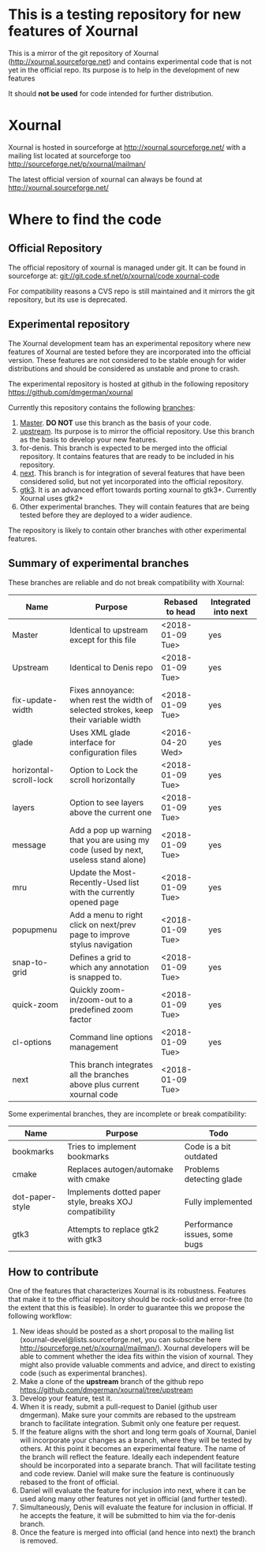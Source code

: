 #+STARTUP: showall

* This is a testing repository for new features of Xournal

This is a mirror of the git repository of Xournal
(http://xournal.sourceforge.net) and contains experimental code that
is not yet in the official repo. Its purpose is to help in the
development of new features

It should *not be used* for code intended for further distribution.

* Xournal

Xournal is hosted in sourceforge at [[http://sourceforge.net/projects/xournal/][http://xournal.sourceforge.net/]]
with a mailing list located at sourceforge too
[[http://sourceforge.net/p/xournal/mailman/]]

The latest official version of xournal can always be found at
[[http://xournal.sourceforge.net/]]

* Where to find the code

** Official Repository

The official repository of xournal is managed under git. It can be
found in sourceforge at: [[git://git.code.sf.net/p/xournal/code%20xournal-code][git://git.code.sf.net/p/xournal/code
xournal-code]]

For compatibility reasons a CVS repo is still maintained and it mirrors the
git repository, but its use is deprecated.

** Experimental repository

The Xournal development team has an experimental repository where new
features of Xournal are tested before they are incorporated into the
official version. These features are not considered to be
stable enough for wider distributions and should be considered as
unstable and prone to crash.

The experimental repository is hosted at github in the
following repository [[https://github.com/dmgerman/xournal]]

Currently this repository contains the following [[https://github.com/dmgerman/xournal/branches][branches]]:

1. [[https://github.com/dmgerman/xournal][Master]]. *DO NOT* use this branch as the basis of your code.
1. [[https://github.com/dmgerman/xournal/tree/upstream][upstream]]. Its purpose is to mirror the official repository. Use
   this branch as the basis to develop your new features.
2. for-denis. This branch is expected to be merged into the official
   repository. It contains features that are ready to be included in
   his repository.
3. [[https://github.com/dmgerman/xournal/tree/next][next]]. This branch is for integration of several features that have
   been considered solid, but not yet incorporated into the official
   repository.
4. [[https://github.com/dmgerman/xournal/tree/gtk3][gtk3]]. It is an advanced effort towards porting xournal to
   gtk3+. Currently Xournal uses gtk2+
5. Other experimental branches. They will contain features that are
   being tested before they are deployed to a wider audience.

The repository is likely to contain other branches with other
experimental features.

** Summary of experimental branches

These branches are reliable and do not break compatibility with Xournal:

| Name                   | Purpose                                                                             | Rebased to head  | Integrated into next |
|------------------------+-------------------------------------------------------------------------------------+------------------+----------------------|
| Master                 | Identical to upstream except for this file                                          | <2018-01-09 Tue> | yes                  |
| Upstream               | Identical to Denis repo                                                             | <2018-01-09 Tue> | yes                  |
|------------------------+-------------------------------------------------------------------------------------+------------------+----------------------|
| fix-update-width       | Fixes annoyance: when rest the width of selected strokes, keep their variable width | <2018-01-09 Tue> | yes                  |
| glade                  | Uses XML glade interface for configuration files                                    | <2016-04-20 Wed> | yes                  |
| horizontal-scroll-lock | Option to Lock the scroll horizontally                                              | <2018-01-09 Tue> | yes                  |
| layers                 | Option to see layers above the current one                                          | <2018-01-09 Tue> | yes                  |
| message                | Add a pop up warning that you are using my code (used by next, useless stand alone) | <2018-01-09 Tue> | yes                  |
| mru                    | Update the Most-Recently-Used list with the currently opened page                   | <2018-01-09 Tue> | yes                  |
| popupmenu              | Add a menu to right click on next/prev page to improve stylus navigation            | <2018-01-09 Tue> | yes                  |
| snap-to-grid           | Defines a grid to which any annotation is snapped to.                               | <2018-01-09 Tue> | yes                  |
| quick-zoom             | Quickly zoom-in/zoom-out to a predefined zoom factor                                | <2018-01-09 Tue> | yes                  |
| cl-options             | Command line options management                                                     | <2018-01-09 Tue> | yes                  |
|------------------------+-------------------------------------------------------------------------------------+------------------+----------------------|
| next                   | This branch integrates all the branches above plus current xournal code             | <2018-01-09 Tue> |                      |
|------------------------+-------------------------------------------------------------------------------------+------------------+----------------------|

Some experimental branches, they are incomplete or break compatibility:

| Name            | Purpose                                                 | Todo                          |
|-----------------+---------------------------------------------------------+-------------------------------|
| bookmarks       | Tries to implement bookmarks                            | Code is a bit outdated        |
| cmake           | Replaces autogen/automake with cmake                    | Problems detecting glade      |
| dot-paper-style | Implements dotted paper style, breaks XOJ compatibility | Fully implemented             |
| gtk3            | Attempts to replace gtk2 with gtk3                      | Performance issues, some bugs |


** How to contribute

One of the features that characterizes Xournal is its
robustness. Features that make it to the official repository should be
rock-solid and error-free (to the extent that this is feasible).  In
order to guarantee this we propose the following workflow:

1. New ideas should be posted as a short proposal to the mailing list
   (xournal-devel@lists.sourceforge.net, you can subscribe here
   http://sourceforge.net/p/xournal/mailman/). Xournal developers will
   be able to comment whether the idea fits within the vision of
   xournal. They might also provide valuable comments and advice, and
   direct to existing code (such as experimental branches).
2. Make a clone of the *upstream* branch of the github repo
   https://github.com/dmgerman/xournal/tree/upstream
3. Develop your feature, test it.
4. When it is ready, submit a pull-request to Daniel (github user
   dmgerman). Make sure your commits are rebased to the upstream
   branch to facilitate integration. Submit only one feature per
   request.
5. If the feature aligns with the short and long term goals of
   Xournal, Daniel will incorporate your changes as a branch, where
   they will be tested by others. At this point it becomes an
   experimental feature. The name of the branch will reflect the
   feature. Ideally each independent feature should be incorporated
   into a separate branch. That will facilitate testing and code
   review. Daniel will make sure the feature is continuously rebased
   to the front of official.
6. Daniel will evaluate the feature for inclusion into next, where it
   can be used along many other features not yet in official (and
   further tested).
7. Simultaneously, Denis will evaluate the feature for inclusion in
   official. If he accepts the feature, it will be submitted to him
   via the for-denis branch.
8. Once the feature is merged into official (and hence into next) the
   branch is removed.
